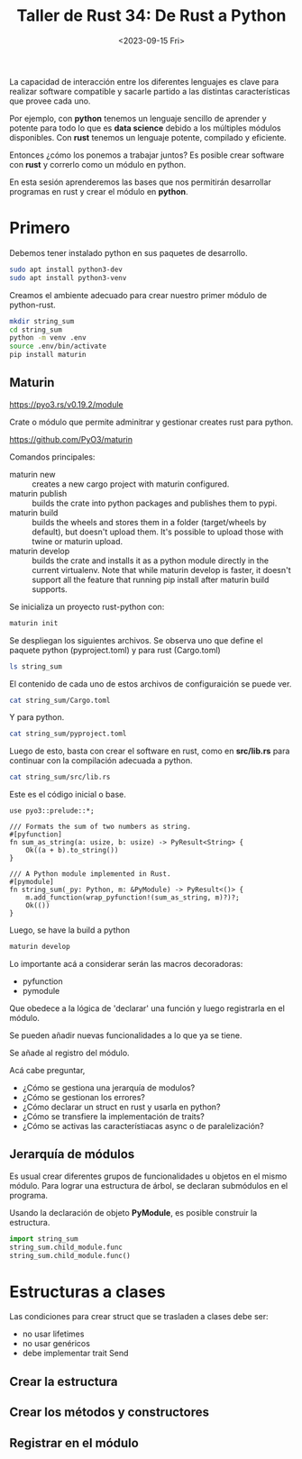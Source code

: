 #+TITLE: Taller de Rust 34: De Rust a Python
#+DATE: <2023-09-15 Fri>

La capacidad de interacción entre los diferentes lenguajes es clave
para realizar software compatible y sacarle partido a las distintas
características que provee cada uno.

Por ejemplo, con *python* tenemos un lenguaje sencillo de aprender y
potente para todo lo que es *data science* debido a los múltiples
módulos disponibles. Con *rust* tenemos un lenguaje potente, compilado
y eficiente.

Entonces ¿cómo los ponemos a trabajar juntos? Es posible crear
software con *rust* y correrlo como un módulo en python.

En esta sesión aprenderemos las bases que nos permitirán desarrollar
programas en rust y crear el módulo en *python*.

 
* Primero

Debemos tener instalado python en sus paquetes de desarrollo.

#+begin_src bash
sudo apt install python3-dev
sudo apt install python3-venv
#+end_src

Creamos el ambiente adecuado para crear nuestro primer módulo de
python-rust.

#+begin_src bash
mkdir string_sum
cd string_sum
python -m venv .env
source .env/bin/activate
pip install maturin
#+end_src


** Maturin

https://pyo3.rs/v0.19.2/module

Crate o módulo que permite adminitrar y gestionar creates rust para python.

https://github.com/PyO3/maturin

Comandos principales:

- maturin new :: creates a new cargo project with maturin configured. 
- maturin publish :: builds the crate into python packages and publishes
  them to pypi. 
- maturin build :: builds the wheels and stores them in a folder
  (target/wheels by default), but doesn't upload them. It's possible
  to upload those with twine or maturin upload. 
- maturin develop :: builds the crate and installs it as a python module
  directly in the current virtualenv. Note that while maturin develop
  is faster, it doesn't support all the feature that running pip
  install after maturin build supports. 


Se inicializa un proyecto rust-python con:

#+begin_src bash
maturin init
#+end_src

Se despliegan los siguientes archivos. Se observa uno que define el
paquete python (pyproject.toml) y para rust (Cargo.toml)

#+begin_src bash
ls string_sum
#+end_src

#+RESULTS:
| Cargo.toml     |
| pyproject.toml |
| src            |

El contenido de cada uno de estos archivos de configuraición se puede
ver.

#+begin_src bash :results output
cat string_sum/Cargo.toml
#+end_src

#+RESULTS:
#+begin_example
[package]
name = "string_sum"
version = "0.1.0"
edition = "2021"

# See more keys and their definitions at https://doc.rust-lang.org/cargo/reference/manifest.html
[lib]
name = "string_sum"
crate-type = ["cdylib"]

[dependencies]
pyo3 = "0.19.0"
#+end_example

Y para python.

#+begin_src bash :results output
cat string_sum/pyproject.toml
#+end_src

#+RESULTS:
#+begin_example
[build-system]
requires = ["maturin>=1.2,<2.0"]
build-backend = "maturin"

[project]
name = "string_sum"
requires-python = ">=3.7"
classifiers = [
    "Programming Language :: Rust",
    "Programming Language :: Python :: Implementation :: CPython",
    "Programming Language :: Python :: Implementation :: PyPy",
]


[tool.maturin]
features = ["pyo3/extension-module"]
#+end_example

Luego de esto, basta con crear el software en rust, como en
*src/lib.rs* para continuar con la compilación adecuada a python.

#+begin_src bash :results output 
cat string_sum/src/lib.rs
#+end_src

Este es el código inicial o base.

#+RESULTS:
#+begin_example
use pyo3::prelude::*;

/// Formats the sum of two numbers as string.
#[pyfunction]
fn sum_as_string(a: usize, b: usize) -> PyResult<String> {
    Ok((a + b).to_string())
}

/// A Python module implemented in Rust.
#[pymodule]
fn string_sum(_py: Python, m: &PyModule) -> PyResult<()> {
    m.add_function(wrap_pyfunction!(sum_as_string, m)?)?;
    Ok(())
}
#+end_example

Luego, se have la build a python 

#+begin_src bash
maturin develop
#+end_src

Lo importante acá a considerar serán las macros decoradoras:

- pyfunction
- pymodule

Que obedece a la lógica de 'declarar' una función y luego registrarla
en el módulo.

Se pueden añadir nuevas funcionalidades a lo que ya se tiene.

Se añade al registro del módulo.


Acá cabe preguntar, 

- ¿Cómo se gestiona una jerarquía de modulos?
- ¿Cómo se gestionan los errores?
- ¿Cómo declarar un struct en rust y usarla en python?
- ¿Cómo se transfiere la implementación de traits?
- ¿Cómo se activas las característiacas async o de paralelización?

** Jerarquía de módulos

Es usual crear diferentes grupos de funcionalidades u objetos en el
mismo módulo. Para lograr una estructura de árbol, se declaran
submódulos en el programa.

Usando la declaración de objeto *PyModule*, es posible construir la
estructura.

#+begin_src python
import string_sum
string_sum.child_module.func
string_sum.child_module.func()
#+end_src


* Estructuras a clases

Las condiciones para crear struct que se trasladen a clases debe ser:

- no usar lifetimes
- no usar genéricos
- debe implementar trait Send


** Crear la estructura

** Crear los métodos y constructores

** Registrar en el módulo

